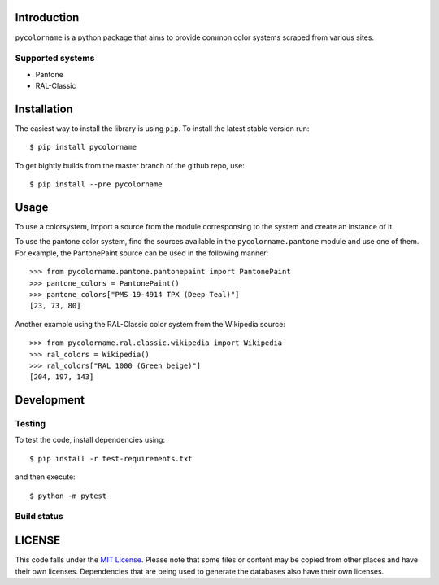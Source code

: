 Introduction
============

``pycolorname`` is a python package that aims to provide common color systems
scraped from various sites.

Supported systems
-----------------

- Pantone
- RAL-Classic

Installation
============

The easiest way to install the library is using ``pip``. To install the
latest stable version run:

::

    $ pip install pycolorname

To get bightly builds from the master branch of the github repo, use:

::

    $ pip install --pre pycolorname

Usage
=====

To use a colorsystem, import a source from the module corresponsing to the
system and create an instance of it.

To use the pantone color system, find the sources available in the
``pycolorname.pantone`` module and use one of them. For example,
the PantonePaint source can be used in the following manner:

::

    >>> from pycolorname.pantone.pantonepaint import PantonePaint
    >>> pantone_colors = PantonePaint()
    >>> pantone_colors["PMS 19-4914 TPX (Deep Teal)"]
    [23, 73, 80]

Another example using the RAL-Classic color system from the Wikipedia source:

::

    >>> from pycolorname.ral.classic.wikipedia import Wikipedia
    >>> ral_colors = Wikipedia()
    >>> ral_colors["RAL 1000 (Green beige)"]
    [204, 197, 143]

Development
===========

Testing
-------

To test the code, install dependencies using:

::

    $ pip install -r test-requirements.txt

and then execute:

::

    $ python -m pytest

Build status
------------

|CircleCI Status|

LICENSE
=======

|MIT|

This code falls under the
`MIT License <https://tldrlegal.com/license/mit-license>`__.
Please note that some files or content may be copied from other places
and have their own licenses. Dependencies that are being used to generate
the databases also have their own licenses.

.. |CircleCI Status| image:: https://img.shields.io/circleci/project/AbdealiJK/pycolorname/master.svg?label=CircleCI%20build
   :target: https://circleci.com/gh/AbdealiJK/pycolorname
.. |MIT| image:: https://img.shields.io/github/license/AbdealiJK/pycolorname.svg
   :target: https://opensource.org/licenses/MIT
